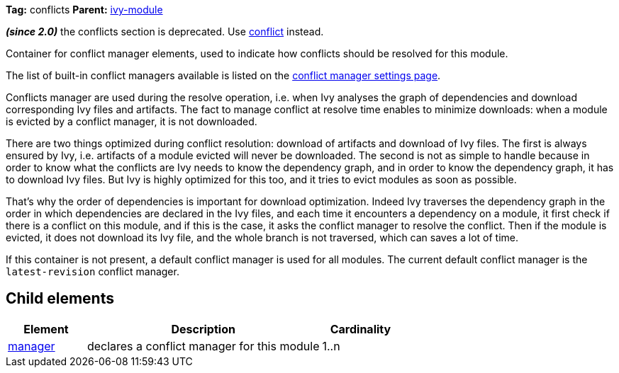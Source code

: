 ////
   Licensed to the Apache Software Foundation (ASF) under one
   or more contributor license agreements.  See the NOTICE file
   distributed with this work for additional information
   regarding copyright ownership.  The ASF licenses this file
   to you under the Apache License, Version 2.0 (the
   "License"); you may not use this file except in compliance
   with the License.  You may obtain a copy of the License at

     http://www.apache.org/licenses/LICENSE-2.0

   Unless required by applicable law or agreed to in writing,
   software distributed under the License is distributed on an
   "AS IS" BASIS, WITHOUT WARRANTIES OR CONDITIONS OF ANY
   KIND, either express or implied.  See the License for the
   specific language governing permissions and limitations
   under the License.
////

*Tag:* conflicts *Parent:* link:../ivyfile.html[ivy-module]

*__(since 2.0)__* the conflicts section is deprecated.  Use link:../ivyfile/conflict.html[conflict] instead.

Container for conflict manager elements, used to indicate how conflicts should be resolved for this module.

The list of built-in conflict managers available is listed on the link:../settings/conflict-managers.html[conflict manager settings page].

Conflicts manager are used during the resolve operation, i.e. when Ivy analyses the graph of dependencies
and download corresponding Ivy files and artifacts. The fact to manage conflict at resolve time
enables to minimize downloads: when a module is evicted by a conflict manager, it is not downloaded.

There are two things optimized during conflict resolution: download of artifacts and download
of Ivy files. The first is always ensured by Ivy, i.e. artifacts of a module evicted will never
be downloaded. The second is not as simple to handle because in order to know what the conflicts are
Ivy needs to know the dependency graph, and in order to know the dependency graph, it has to download
Ivy files. But Ivy is highly optimized for this too, and it tries to evict modules as soon as possible.

That's why the order of dependencies is important for download optimization. Indeed Ivy
traverses the dependency graph in the order in which dependencies are declared in the Ivy files,
and each time it encounters a dependency on a module, it first check if there is a conflict on this module,
and if this is the case, it asks the conflict manager to resolve the conflict. Then if the module is evicted,
it does not download its Ivy file, and the whole branch is not traversed, which can saves
a lot of time.

If this container is not present, a default conflict manager is used for all modules. The current default conflict manager is the `latest-revision` conflict manager.

== Child elements


[options="header",cols="20%,60%,20%"]
|=======
|Element|Description|Cardinality
|link:../ivyfile/manager.html[manager]|declares a conflict manager for this module|1..n
|=======
